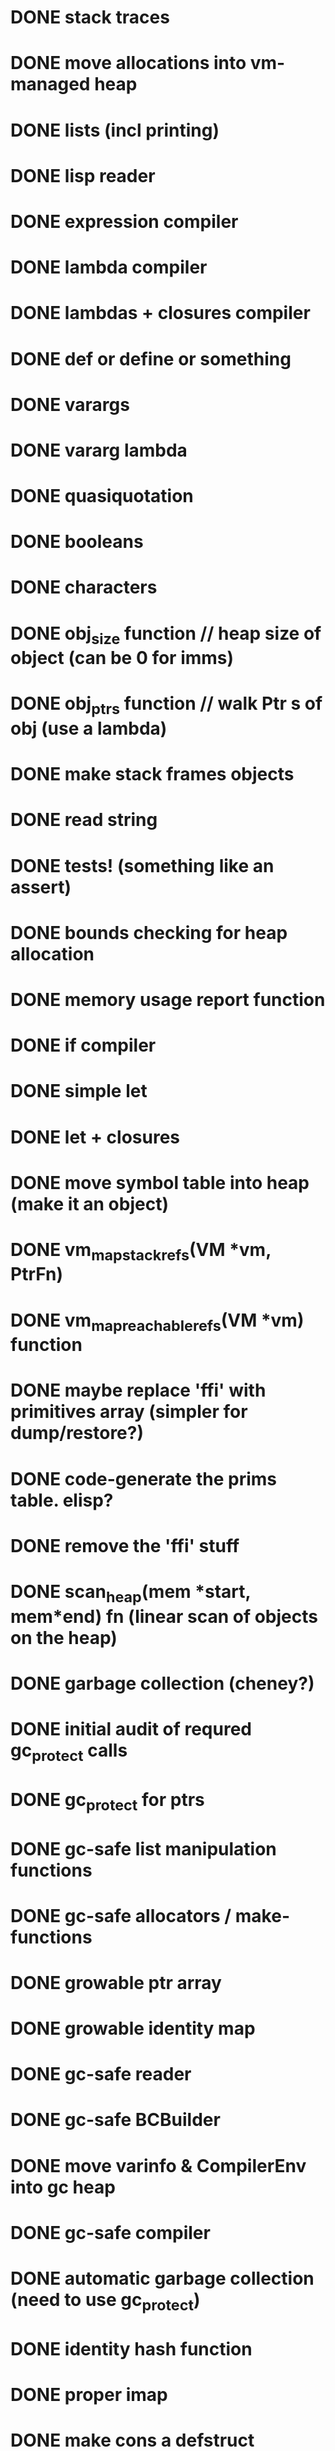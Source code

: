 #+TODO: TODO IN-PROGRESS | IGNORE DONE
* DONE stack traces
* DONE move allocations into vm-managed heap
* DONE lists (incl printing)
* DONE lisp reader
* DONE expression compiler
* DONE lambda compiler
* DONE lambdas + closures compiler
* DONE def or define or something
* DONE varargs
* DONE vararg lambda
* DONE quasiquotation
* DONE booleans
* DONE characters
* DONE obj_size function // heap size of object (can be 0 for imms)
* DONE obj_ptrs function // walk Ptr s of obj (use a lambda)
* DONE make stack frames objects
* DONE read string
* DONE tests! (something like an assert)
* DONE bounds checking for heap allocation
* DONE memory usage report function
* DONE if compiler
* DONE simple let
* DONE let + closures
* DONE move symbol table into heap (make it an object)
* DONE vm_map_stack_refs(VM *vm, PtrFn)
* DONE vm_map_reachable_refs(VM *vm) function
* DONE maybe replace 'ffi' with primitives array (simpler for dump/restore?)
* DONE code-generate the prims table. elisp?
* DONE remove the 'ffi' stuff
* DONE scan_heap(mem *start, mem*end) fn (linear scan of objects on the heap)
* DONE garbage collection (cheney?)
* DONE initial audit of requred gc_protect calls
* DONE gc_protect for ptrs
* DONE gc-safe list manipulation functions
* DONE gc-safe allocators / make- functions
* DONE growable ptr array
* DONE growable identity map
* DONE gc-safe reader
* DONE gc-safe BCBuilder
* DONE move varinfo & CompilerEnv into gc heap
* DONE gc-safe compiler
* DONE automatic garbage collection (need to use gc_protect)
* DONE identity hash function
* DONE proper imap
* DONE make cons a defstruct
* IGNORE move stack memory into vm-managed heap
* DONE stack overlow detection
* DONE continuations / exceptions
* TODO signals
* DONE dump/restore image
* DONE write macroexpander in the language itself
* DONE write reader in the language itself
* DONE basic sdl integration
* DONE single floats
* DONE U32 Array etc
* DONE more prim instrs
* TODO maybe expose bytecode prims as special forms? %push %call etc...
* TODO growable heap
* TODO looping special form (while?)
* DONE TCO
* DONE set!
* TODO set! for more binding contexts
* DONE repl
* DONE basic notebook
* DONE notebook w/ event reactor
* DONE 'load file' vs run file
* DONE rewrite the codegen in the lang itself 
* DONE 'apply'
* DONE basic 'event reactor' runloop -- start with keycodes
* IGNORE optimize global calls for more arities
* DONE point functions
* DONE real 'built-in-classes' i.e. Cons Fixnum etc
* DONE basic message definition, send facility
* DONE image objects
* DONE rotation + scale BitBlt like thing
* DONE maybe store image data off-heap?
* DONE fix make-point for negative values (was a reader problem)
* DONE more compact bc representation
* TODO compact more of the bc
* DONE generalize blit to work b/t images as well
* DONE blit with mask, src rect, scale, rotation (for both mask and src)
* DONE message send facility
* DONE something resembling OMeta / Meta II
  not as many features, by a long shot, but something basic appears to be working
* DONE optionally plugin in Meta reader as program reader
* DONE basic text rendering
  (very, very basic)
* IGNORE type-of
* DONE class-of
* DONE better float printing (may be missing trailing .0)
* DONE float exponent support?
* TODO more correct float reading support
* TODO unified 'number' type?
* TODO bignums
* TODO clean up callsites of blit- functions
* TODO runtime argument count checking for prims and lambdas
* TODO run on an ipad!
* TODO only update dirty rects?
SDL_UpdateWindowSurfaceRects
https://wiki.libsdl.org/SDL_UpdateWindowSurfaceRects
* TODO warp blit
* TODO simple slideshow program
* TODO ? basic per-file modules ?
* TODO add counters to gensym
* TODO sexpr dot-reader
* DONE audit uses of *_mem functions for GC safety
* DONE apparently we are leaking like crazy somewhere...
* TODO make the lisp programs objects that respond to messages
* DONE ability to load files at the repl
* TODO basic debugger (not that we save debug info, but...)
* DONE some WEIRD bug around hashing -- was seeing the same object change hash codes
  may need to confirm that hash persists across GCs
  by all means it should
* TODO idea: _subclassable_ generic functions
 so each type invocation is a message, and you can subclass the function,
 and so override specific messages.
... but ... not sure if I want subclassing at all...
* TODO multiple return values? check scheme syntax
* TODO 'toplevel' do -- compile/execute exprs sequentially
* TODO some kind of module/object system for L programs
* TODO hygienic macros
http://www.cs.utah.edu/plt/scope-sets/
* TODO read this dissertation on implmentation of scheme
https://www.cs.indiana.edu/~dyb/papers/3imp.pdf
* DONE simple userspace structs (StandardObject)
* DONE convert BC to 32 bit so we can assemble from user space
* TODO adaptons? (see will byrd miniAdapton)
http://adapton.org/
* TODO bezier + fourier transforms is cool!
http://www.jezzamon.com/fourier/index.html
* TODO CFFI
* DONE basic green threading
* DONE basic special variables
* DONE wierd bug -- off-by-one error in vm->pc at termination of final thread
* DONE work out threading issues with run_file
* DONE clean up (new BCBuilder(vm)) callsites (ensure delete)
* TODO CAS for object slots
* DONE userspace print-object (requires output stream)
* TODO a GUI
* IN-PROGRESS a smalltalk-like
* TODO an actor system
* TODO a prolog
http://www.t3x.org/bits/prolog6.html
* DONE fix special variable integration with continuations
* DONE more thread manipulation functions
  (current-thread)
  (kill-thread thread)
* IN-PROGRESS list-all-threads, thread-status
* DONE semaphore
* TODO mutex etc
  perhaps have threads hold a list of all held locks so that when they
  are killed they can release them
  also, depends on a reliable unwind-protect to release lock
* DONE use bitmask for 'primitive' primOps (aka @send apply etc)
* DONE generic maths
* DONE a package system
* DONE hash tables need to grow after threshold
* DONE think about package system syntax for symbols
* DONE should packages be hierarchical?
  want to avoid the problem of name collision for packages.
  perhaps packages should be referred to by a variable binding and the name
  is just for printing? could work better if package object has explicit name bindings
  rather than vars
* DONE start on a 'proper' test suite
  don't want to slow down evolution, but some tests could be useful
* DONE maybe get rid of globals alist
  now we can add a value slot to symbols
* DONE rethink how the `events` executable should work given threading support
  maybe handlers just poke events, there is an event-handling thread,
  and we need a drawing (onframe) thread to be user spawned
  and vm 'just' runs until all threads complete?
* DONE integrate uncaught exceptions with threading
* DONE try to get rid of INTERP_MODE_EXCLUSIVE
* TODO `fill-pattern` blit operation (and with mask)
* TODO add names to threads
* TODO print debug info on receiving a signal
* TODO compiler arity checks
  where to keep the arity info? on the lambdas?
* DONE optional args
* TODO rest args, kwargs
  this will likely be done in userspace
* DONE replace `lambda` with `%nlambda`
  lambda with a name, that can be included in stack traces
* DONE put %nlambda names into stack frames for debugging
* DONE replace `let` with `%let`
  so we can do some type checking etc in `let`
  also named let
* DONE have make-semaphore take a boolean or fixnum param
 when bool, it becomes a binary semaphore
* DONE fix meta1.compiled-reader.lisp RE: threading
* DONE start running user files in a fresh package
* DONE fix issue with resuming continuation over fresh special variables bindings
  need to re-situate special bindings over the new dynamic environment
  where the continuation is executed.
e.g.
 bar = *bar*
 x = (snapshot (binding *foo* 1 (bar)))
 y = (binding *bar* 2 (resume x))
 y should return 2
* TODO weak refs, weak hash tables
* DONE there's no reason for hash tables to use xarray
* TODO use a lookup table on tag bits for class_of
* TODO correct rebase specials alist for initial thread bindings
* TODO process abstraction
  have threads be implicitly owned by a process,
  killing the process kills the threads
* IN-PROGRESS some kind of lisp/smalltalk hybrid for bootstrapping
  may be simplest to make it a smalltalk with lisp escape hatch
  that compiles down to lisp
* TODO disassembler
* TODO macrolet
* TODO remove useless 'vm' args from functions
* TODO thread scheduling needs to be made relative to image startup
  so should walk sleeping threads, subtract now from wait time on save,
  and on restore walk again and add now back in.
* DONE recover from image snapshot call
* DONE snapshot support for graphics sessions
* TODO window resizing
* TODO BC level support for messaging
* DONE think whether we should have inheritance
  I like the idea of object delegation a bit more, it seems more flexible
  going to try mixins
* DONE `proper` macroexpander that understands lexical scope
* DONE support for command line args in image and boot
* TODO call onshow when booting image as well

* IN-PROGRESS make strings immutable
  with conversion functions <-> mutable arrays of characters
* DONE get rid of the istream nonsense
* TODO could make lists callable
  ((list foo bar baz) a b c) =>
  (baz (bar (foo a b c))) =>
  (reduce-list (lambda (fn acc) (fn acc)) (apply (car fns) args) (cdr args))
* DONE move bc into current frame
* DONE move pc into current frame
* TODO 'better lambda'
* DONE keywords
* DONE use meta reader to save source location info for top-level forms

* TODO pathname utils, e.g. `get-cwd` `chdir` `absolute-path`
* TODO maybe add freetype
https://mrandri19.github.io/2019/07/18/modern-text-rendering-linux-ep1.html
* DONE save-snapshot-and-exit
* DONE switch over to userspace print function
* DONE run tests using built img instead of repeated cold boots
* DONE package/symbol read/print syntax needs to account for smalltalk-like symbols
  e.g. we should allow for free colons in the symbol name
  so perhaps a slash would be a better seperator
  but then need to account for symbols with the name /, /f, /i etc
  and think about how to differentiate the root package
  like it starts with slash? perhaps #/sym for root package symbols
  so then #// would still be viable
* TODO short string optimization
  can fit 10 6 bit chars into a Ptr
* TODO meta reader for repl
* DONE fix race conditions in tl-exception tests
  need a mutex around printing
  race had to be solved by increasing sleeps, which is gross. the reader sure is slow!
* DONE think about import vs load syntax
  want to have loaded files always be wrapped in a fresh package
  have a `load-as` function now which brings a file into a package and attaches it.
  import could be a bit more like es6 where we bring in symbols from the loaded package
* TODO symbol shadow support
  symbol import support
* TODO maybe make keywords their own class
* TODO `find-package`
  need support for splitting strings on '/'
* TODO transducers, maybe
* TODO heap analysis function
  walk the heap, count items by class and gather memory usage by class
* TODO `unwind-protect`
  will have to interact with return-from-mark now
  maybe reimplement return-from-mark to use the exception system.
  could have a special wrapper class that is used explictly to transfer control
  upwards through catch blocks, and stops when it finds the matching block
* TODO maybe switch root package syntax to ~/ from #/
  `#/` is pretty ugly it turns out
* DONE convert meta reader state to a class for better performance
  basically want a way to keep from allocating a hash table for every call to `any`
* DONE looks like there's an occasional bug somewhere in ht_grow
stack trace:
  1   boot                                0x000000010febfb78 _Z12cons_get_car3Ptr + 136
  2   boot                                0x000000010fecfe4d _Z7do_listP2VM3PtrNSt3__18functionIFvS1_EEE + 125
  3   boot                                0x000000010fef8b0a _ZNSt3__110__function6__funcIZ7ht_growP2VM3PtrE4$_11NS_9allocatorIS5_EEFvS4_EEclEOS4_ + 74
  4   boot                                0x000000010fecfea2 _Z7do_listP2VM3PtrNSt3__18functionIFvS1_EEE + 210
  5   boot                                0x000000010fed087e _Z7ht_growP2VM3Ptr + 254
  6   boot                                0x000000010fed0cd3 _Z9ht_at_putP2VM3PtrS1_S1_ + 931
  7   boot                                0x000000010fede253 _Z12giant_switchP2VMjj + 5907
  8   boot                                0x000000010fedc3d3 _Z9vm_interpP2VM13interp_params + 3379
  9   boot                                0x000000010feef945 _Z4evalP2VM3Ptr + 117
  10  boot                                0x000000010feefc72 _Z10run_stringP2VMPKc + 258
  11  boot                                0x000000010feeef19 _Z9load_fileP2VMPKc + 297
  12  boot                                0x000000010feeedb0 _Z25vm_init_for_blank_startupP2VM8run_info + 1232
  13  boot                                0x000000010fef087e _Z30run_file_with_optional_displayPKc8run_info + 46
  14  boot                                0x000000010fef0eb9 main + 361
  15  libdyld.dylib                       0x00007fff5edfe3d5 start + 1
GOT conscar0

-- trouble reproing this one now. manually triggering GC during the loop does not cause it, so
not clear yet on exactly what is going on...

fixed an issue in ht_at_put that could possibly contribute to this

* DONE throw errors on failure in match-map, fix stx errors in boot files
* TODO figure out some way to walk the heap from userspace
  will allow all kinds of goodies
  could be supported with something like a `(%next-object walk-state) function.
  could disallow nested calls to the walk function to simplify.
  could use a flag bit in object to signify whether it has been seen by %next-object
  main difficulty would be in handling gc occuring while walking the heap.
  could store the current gc_count in walk state, and if it has changed since last invocation,
  then rescan to find the first unmarked object accordingly. otherwise, walk-state will contain
  a ref to the last-seen object, and we can just jump to the next unmarked object in the heap.
  when we finish the walk, we then scan the heap and reset all the mark bits

  update: this solution seems like it could lead to all kinds of problems if multiple threads
  try to walk the heap. need to think of something better
* DONE move StandardObject ivars into a slot-vector
  will allow class redefinition, simple to impl once heap-walking is implemented
* TODO review smalltalk file-in syntax, support class declaration
* DONE save slot names when defining classes
* TODO some way to allow class objects to have their own methods 
* TODO change meta stx to start with #
  disambiguate from normal symbols on error
* TODO support ivar references in chitchat
  for simplicity's sake, globals will start with an uppercase letter, all other references
  will be assumed to be ivars, local variables, or arguments
* TODO probably going to wind up with inheritance...
  alternatively could have a list of method tables and walk them to find whatever method,
  and use mixins
* TODO inline caches for message sends
  can use a vector, but will have to add a layer of indirection around method objects
  rather than returning the lambda directly from `class-find-method` will need to return a box
  so that on redefinition we can update it
* IN-PROGRESS clean up the meta parser
  - implement OMeta's apply-rule function
  - clean up the tracing code (allow tracing specific set of rules rather than all or none)
  - replace state list and stream list with objects
* TODO move the parsers into their own packages
* DONE initialize base class ivar names in boot
* TODO generate lisp-side accessors for builtins instead of lots of prims
  something like (%aget) and (%aset) like ccl's gvectors IIRC
* DONE get/set ivar by name
* TODO make a Language class, have runtime interface through *language* var
  should have slots `syntax` `compiler` and `assembler`?
  not sure `assembler` is the right word... maybe `code-generator`?
  technically we only need two fields, but I like the flexibility of the three...
* TODO exceptions are not being properly reported on stx errors in chitchat
  execution halts, but nothing is printed to the console
* DONE is the off by one error at end of bytecode back? 
* TODO clear up the stack corruption bug that was occuring after restoring snapshots
  add a #define that runs stack validation tediously frequently and
  clear up what exactly is causing the issue
* DONE some kind of simple game -- maybe a remake of the alien abduction from xmas
  made a minesweeper. but something more arcade style would be good too
* TODO read up on `thisContext` in the blue book
  dynamically reify the call stack onto the heap, and continue execution?
* TODO read up more on metaclasses
* TODO paper on multiple return values in scheme
https://www.cs.indiana.edu/~dyb/pubs/mrvs.pdf
* TODO some way to iterate a list of thunks off the stack top
  could be a way to implement unwind-protect, by gathering handlers from stack frames
  while popping them.
  could implement with vm_call_object() and a class with a list of thunks.
  bootstrap with a class-set-applicator in 0.lisp
* TODO maybe separate stack into value and control stacks?
  could this simplify reifying the control stack?
* DONE per-thread stacks (maybe just value stacks?) -- can use xarray if value only
see this article on implementation of goroutines:
https://new.blog.cloudflare.com/how-stacks-are-handled-in-go/
* TODO maybe think about some way to get rid of previous frame pointer from stack frame 
can we do a little bookeeping using integers and avoid having to chain stack frames?
then we could have a 'stack segment' object that just splats on/off the stack
wouldn't have to worry as much about updating pointers?
* TODO better error machinery for primitive calls
  this is a bit vague, but want to have resumable exceptions eventually etc
* DONE some error when spawning a fresh thread occasionally
stack trace:
  1   img                                 0x0000000100ec1e8a _Z18cont_get_stack_top3Ptr + 138
  2   img                                 0x0000000100ed8c4f _Z25vm_restore_stack_snapshotP2VM3Ptr + 31
  3   img                                 0x0000000100eda35b _Z17_vm_thread_resumeP2VMP10thread_ctx + 331
  4   img                                 0x0000000100edaca7 _Z15vm_swap_threadsP2VM + 167
  5   img                                 0x0000000100edc847 _Z9vm_interpP2VM13interp_params + 1175
  6   img                                 0x0000000100ee3066 _Z27run_event_loop_with_displayP2VMiib + 2214
  7   img                                 0x0000000100ee2774 _Z23vm_run_until_completionP2VM + 1380
  8   img                                 0x0000000100ef2727 _Z22start_up_and_run_imagePKc8run_info + 247
  9   img                                 0x0000000100ef2910 main + 384
  10  libdyld.dylib                       0x00007fff5edfe3d5 start + 1
GOT contstack_top#<Broken Object Header>
Assertion failed: (false), function cont_get_stack_top, file main.cpp, line 1456.
* DONE have fork-with-priority take a thunk rather than a snapshot
  should reduce the overhead of spawning threads even more
* TODO add vm_call_object(VM, Ptr) 
  pushes a stack frame and invokes the applicator of the Ptr with no arguments
* DONE remove excessive indirection in vp_interp
* IGNORE have a separate heap for u8 data?
  can run garbage collection on it less frequently?
  could end up thrashing during parsing maybe, when we allocate many short lived strings
  the idea is don't want to have to be copying all the symbol names around all the time...
  or images for that matter
  -- ignore for now. don't want to complicate the GC yet
* TODO maybe reorganize the VM struct a bit into substructs
* DONE start gathering allocation stats
* IN-PROGRESS think about how to reduce more common allocations
  right now it looks we allocate _alot_ of conses (not that surprising)
  as well as quite a lot of closures
  reducing closure allocation will likely be hard (requires writing a better compiler, I think)
  RE: conses, we /could/ allocate them on a separate heap to keep them compact
  but I want to keep the heap/gc relatively simple for now.
* DONE get event input working again with bouncers-2
* IN-PROGRESS eliminate uint from codebase
  should always use explicitly sized types
* TODO reduce use of unsigned types where it doesn't make sense
  over/under flow bugs are a pain
* TODO eliminate lint issues
  flycheck is reporting some issues that -Wall is not
* DONE blit flipped images
* DONE blit arbitrary quad images
* DONE blit from quad to quad images
* DONE spatial point sort for quad blit
* IN-PROGRESS blit with tint / blend modes
* DONE handle more edge cases in quad blit
* IN-PROGRESS think about how to optimize blitq (it is super slow)
  not only are we doing a lot of unneeded drawing, (to eliminate
  artifacts), but we are also making three (!) trig calls per row
  drawn. insane.
* DONE expose fns for creating/manipulating U16Array to prep for writing assembler
  will also need some sort of xarray like functionality
* DONE write a compiler/assembler in userspace 
  after initial feature parity, main goal will be to support e.g. named let
  without creating spurious closures, and support use of direct recursion in `define`
* IN-PROGRESS consider a better way of emitting side-effectful calls
  would be better if there was a CALL instr that did not push the result, rather
  than popping them off every time. may require reworking the prim machinery as well.
  -- probably need a dissasembler first, spent an hour on this and had trouble debugging it
* DONE asm: emit bodies properly
* DONE asm: tail calls
* DONE asm: special variables
* DONE asm: %nlambda
* DONE asm: %let
* IN-PROGRESS asm: recursive definitions (define, named let, letrec)
  keep TCO local loops from allocating
  will be a little tricker to do a full lambda -> loop conversion,
  as it will require examining all uses of the binding form, and ensuring that
  it is only used in the tail-call position (not passed as an arg anywhere, not mutated)
* DONE asm: looping contruct
  just use named let
* TODO asm: tagbody
  this will be trickier than initially anticipated, because of the way
  closures and special bindings are implemented (with push/pop in the
  bytecode). exiting from a closed over let or a special binding will
  have to undo the pushes or we will wind up in a bad place
* DONE asm: dedupe lits
* DONE asm: set!
* TODO some more efficient way of getting thread minimum sleep time
  some auxilary data structure? point being it would be good to not
  scan all threads all the time
* DONE asm: proper names and sourcelocations for %nlambda
* DONE asm: optimize self tail calls into banging on args and a jump
  +need to properly handle special bindings still+
  since special bindings are mutex with tail calls, not a problem
* TODO asm: provide compiler notes and warnings
* DONE asm: optimize bindless lets
  no need to introduce a new scope
* DONE eventually swap in the new compiler
  - replace let #f -> set! with letrec macro
  - make the boot files reentrant
  - load the compiler, then reload the boot files
  - _then_ dump the image.
* DONE clean up the compiler swap mess
* TODO some bug in qq support with `(expr a b c ,@d e f g (x `(y)))
  y is unquoted when it shouldn't be
* TODO review this smalltalk paper:
http://stephane.ducasse.free.fr/FreeBooks/CollectiveNBlueBook/Rowledge-Final.pdf
* TODO review of VMMaker from 2011
https://www.youtube.com/watch?v=FJQmjhOvjUs&list=PL843D1D545F9F52B6&index=7
* DONE load compiler in its own package
* IN-PROGRESS emacs indentation support
  see defns below `common-lisp-indent-function`
  can copy indentation of existing form using
  (put a 'common-lisp-indent-function (get b 'common-lisp-indent-function))
* DONE asm: inline lambdas where possible
* DONE asm: remove the old analyser
* DONE rework the definitions in boot/0 to be amenable to TL jump opts
  right now we special-case forms with `set-symbol-value` in the call position,
  not `set`
* DONE rewrite meta `seq` to use `if` for failure?
* DONE asm: we are probably creating more closures than needed.
  e.g. if the parent contains closed over, but (this) child does /not/, then
  do not allocate/push closures in this child.
  -- can add new method, similar to `binding-depth`, `closure-binding-depth`
     count the # of crossed binding contexts that require closure
* DONE asm: eliminate closures from letrec where possible
  (include the self-tail-call optimization as well)
  e.g. the even/odd example should allocate 0 closures
* TODO watch lecture on HAProxy scheduler
https://www.infoq.com/presentations/ebtree-design/
* TODO address XXX comments in compiler
  especially RE: needing a root *expr-context*
* DONE the original `bouncers.lisp` is now growing stack with N bouncers, it seems
  it was `append`
* TODO exceptions STILL not propagating 'properly' from compiler
  execution halts (good) nothing is reported to console (bad)
* DONE rewrite `append` to not use up stack space
* DONE rewrite `mapcar` to not use up stack space
* TODO better emacs setup
https://www.sandeepnambiar.com/setting-up-emacs-for-c++/
* DONE snapshot tests for the new compiler
* TODO see about reducing stack depth when compiling / running meta reader
* DONE delete the handwritten meta readers from the image before dumping
* TODO function to delete hash table entries
* DONE fill-rect-with-mask
* TODO something like CL-style compiler macros
  and use them to optimize the vararg arithmetic calls
* TODO some way to consume rest args without consing
  could have a do-extra-args type macro or something
* TODO tests, tests, tests
* TODO since we don't have progv, we can statically compile special bindings
  could reserve stack space for them just like temps.
  -- but do we /want/ progv? (or similar)
* TODO sws: some kind of labeled slider
* TODO `fill-rect-with-mask` needs a better interface...
* DONE make off-heap storage fully conditional on define flag

* TODO maybe auto-gensym like clojure?
  - have a hash table around each macroexpand?
* IN-PROGRESS easy-to-use mutable ordered collection
  xvec
* IN-PROGRESS bignums
  - division
  - pow / mod / sin / cos etc

* TODO ease one-off customization of meta reader
  - some kind of 'super' rule
  - intern rule names in a special package (DONE)
* notes
maybe have a stack of compilers? can push/pop...
have each compiler pass output to previous one in the stack

how to represent U32 and U64?

how will we pass callbacks through to the VM?  e.g. if I want to map
values of a ht?  safe to 'just' push a stack frame?  but how do we
yield control to the vm, and get it back?

RE: storing image data off-heap: could have a 'byte-blob' object type.
after a gc, scan the old heap for byte-blobs that are not broken hearts,
and free the mem. it's a tradeoff, two heap scans, but less copying.
could become important as there will eventually be many images

RE: meta, would be nice if could have `contextual` in-expr meta, so
that the meta runtime could `push` and `pop` match systems:

(define (copy-from-to a b)
  (let ((i 0))
    (while (< i (length a))
      ;; here we push the `idx` reader which adds supports for subscripts
      ;; for a single expression
      #m idx (set! b[i] i[i])
      (set! i (+ 1 i)))))

(this is actually spelled out in the ometa paper)

also would be nice to add support for arguments, as is done in OMeta
and col/line error reporting :P

need to learn about hygienic macro expansion
need to learn about scm module systems? it looks like racket has a nice one.

I have also been thinking about how to make lisp programs objects.
I want them to respond to messages.

I am wondering if the program should be 'instantiated' or are they
singletons?  it would be a bit hard to know how to parse/update the
class from the editor, or maybe I'm overthinking it?

So a Program would have some sort of contructor (or maybe a couple)
and some way of exporting function/macro/etc definitions (like a map)
wondering if the object model could have any object provide a symbol
namespace in addition to a messaging namespace, which I find
intriguing... but need to learn more about racket modules first I
think.

How will Programs refer to each other? Define as inputs, but how will
the reference be written?

I really like the simplicity of defmacro style macros, but without
symbol packages, or lisp2 namespaces they are a bit troublesome. I'm
not sure how to make defmacro work sensibly with a module system
either.

It sounds like the scheme community hasn't decided on a way to handle
this yet either... syntax-case seems like a good bet (although it was
withdrawn?) maybe should just look into how racket does it, but that
is likely way more complicated than needed, due to all the other stuff
racket does around language support.
